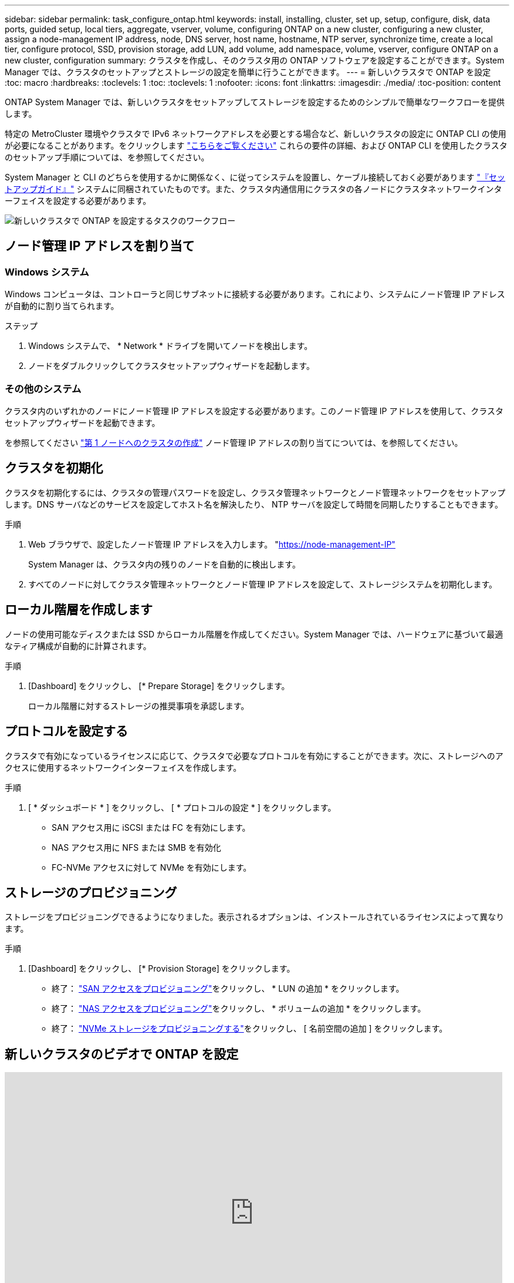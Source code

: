 ---
sidebar: sidebar 
permalink: task_configure_ontap.html 
keywords: install, installing, cluster, set up, setup, configure, disk, data ports, guided setup, local tiers, aggregate, vserver, volume, configuring ONTAP on a new cluster, configuring a new cluster, assign a node-management IP address, node, DNS server, host name, hostname, NTP server, synchronize time, create a local tier, configure protocol, SSD, provision storage, add LUN, add volume, add namespace, volume, vserver, configure ONTAP on a new cluster, configuration 
summary: クラスタを作成し、そのクラスタ用の ONTAP ソフトウェアを設定することができます。System Manager では、クラスタのセットアップとストレージの設定を簡単に行うことができます。 
---
= 新しいクラスタで ONTAP を設定
:toc: macro
:hardbreaks:
:toclevels: 1
:toc: 
:toclevels: 1
:nofooter: 
:icons: font
:linkattrs: 
:imagesdir: ./media/
:toc-position: content


[role="lead"]
ONTAP System Manager では、新しいクラスタをセットアップしてストレージを設定するためのシンプルで簡単なワークフローを提供します。

特定の MetroCluster 環境やクラスタで IPv6 ネットワークアドレスを必要とする場合など、新しいクラスタの設定に ONTAP CLI の使用が必要になることがあります。をクリックします link:https://docs.netapp.com/us-en/ontap/software_setup/concept_set_up_the_cluster.html["こちらをご覧ください"] これらの要件の詳細、および ONTAP CLI を使用したクラスタのセットアップ手順については、を参照してください。

System Manager と CLI のどちらを使用するかに関係なく、に従ってシステムを設置し、ケーブル接続しておく必要があります https://docs.netapp.com/us-en/ontap-systems/index.html["『セットアップガイド』"^] システムに同梱されていたものです。また、クラスタ内通信用にクラスタの各ノードにクラスタネットワークインターフェイスを設定する必要があります。

image:workflow_configure_ontap_on_new_cluster.gif["新しいクラスタで ONTAP を設定するタスクのワークフロー"]



== ノード管理 IP アドレスを割り当て



=== Windows システム

Windows コンピュータは、コントローラと同じサブネットに接続する必要があります。これにより、システムにノード管理 IP アドレスが自動的に割り当てられます。

.ステップ
. Windows システムで、 * Network * ドライブを開いてノードを検出します。
. ノードをダブルクリックしてクラスタセットアップウィザードを起動します。




=== その他のシステム

クラスタ内のいずれかのノードにノード管理 IP アドレスを設定する必要があります。このノード管理 IP アドレスを使用して、クラスタセットアップウィザードを起動できます。

を参照してください link:https://docs.netapp.com/us-en/ontap/software_setup/task_create_the_cluster_on_the_first_node.html["第 1 ノードへのクラスタの作成"] ノード管理 IP アドレスの割り当てについては、を参照してください。



== クラスタを初期化

クラスタを初期化するには、クラスタの管理パスワードを設定し、クラスタ管理ネットワークとノード管理ネットワークをセットアップします。DNS サーバなどのサービスを設定してホスト名を解決したり、 NTP サーバを設定して時間を同期したりすることもできます。

.手順
. Web ブラウザで、設定したノード管理 IP アドレスを入力します。 "https://node-management-IP"[]
+
System Manager は、クラスタ内の残りのノードを自動的に検出します。

. すべてのノードに対してクラスタ管理ネットワークとノード管理 IP アドレスを設定して、ストレージシステムを初期化します。




== ローカル階層を作成します

ノードの使用可能なディスクまたは SSD からローカル階層を作成してください。System Manager では、ハードウェアに基づいて最適なティア構成が自動的に計算されます。

.手順
. [Dashboard] をクリックし、 [* Prepare Storage] をクリックします。
+
ローカル階層に対するストレージの推奨事項を承認します。





== プロトコルを設定する

クラスタで有効になっているライセンスに応じて、クラスタで必要なプロトコルを有効にすることができます。次に、ストレージへのアクセスに使用するネットワークインターフェイスを作成します。

.手順
. [ * ダッシュボード * ] をクリックし、 [ * プロトコルの設定 * ] をクリックします。
+
** SAN アクセス用に iSCSI または FC を有効にします。
** NAS アクセス用に NFS または SMB を有効化
** FC-NVMe アクセスに対して NVMe を有効にします。






== ストレージのプロビジョニング

ストレージをプロビジョニングできるようになりました。表示されるオプションは、インストールされているライセンスによって異なります。

.手順
. [Dashboard] をクリックし、 [* Provision Storage] をクリックします。
+
** 終了： link:concept_san_provision_overview.html["SAN アクセスをプロビジョニング"]をクリックし、 * LUN の追加 * をクリックします。
** 終了： link:concept_nas_provision_overview.html["NAS アクセスをプロビジョニング"]をクリックし、 * ボリュームの追加 * をクリックします。
** 終了： link:concept_nvme_provision_overview.html["NVMe ストレージをプロビジョニングする"]をクリックし、 [ 名前空間の追加 ] をクリックします。






== 新しいクラスタのビデオで ONTAP を設定

video::6WjyADPXDZ0[youtube, width=848,height=480]